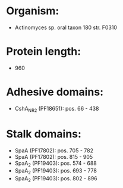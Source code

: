 * Organism:
- Actinomyces sp. oral taxon 180 str. F0310
* Protein length:
- 960
* Adhesive domains:
- CshA_NR2 (PF18651): pos. 66 - 438
* Stalk domains:
- SpaA (PF17802): pos. 705 - 782
- SpaA (PF17802): pos. 815 - 905
- SpaA_2 (PF19403): pos. 574 - 688
- SpaA_2 (PF19403): pos. 693 - 778
- SpaA_2 (PF19403): pos. 802 - 896

